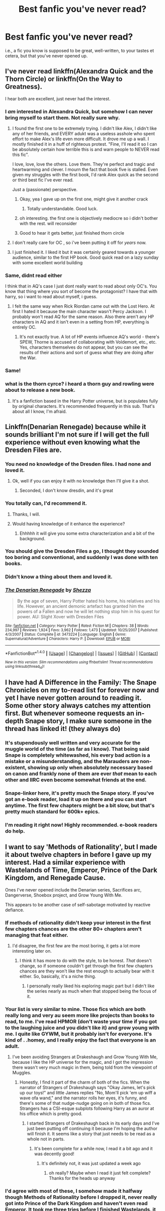 #+TITLE: Best fanfic you've never read?

* Best fanfic you've never read?
:PROPERTIES:
:Author: TychoTyrannosaurus
:Score: 37
:DateUnix: 1468426080.0
:DateShort: 2016-Jul-13
:FlairText: Discussion
:END:
i.e., a fic you know is supposed to be great, well-written, to your tastes et cetera, but that you've never opened up.


** I've never read linkffn(Alexandra Quick and the Thorn Circle) or linkffn(On the Way to Greatness).

I hear both are excellent, just never had the interest.
:PROPERTIES:
:Author: xljj42
:Score: 26
:DateUnix: 1468426243.0
:DateShort: 2016-Jul-13
:END:

*** I /am/ interested in Alexandra Quick, but somehow I can never bring myself to start them. Not really sure why.
:PROPERTIES:
:Author: munin295
:Score: 9
:DateUnix: 1468427600.0
:DateShort: 2016-Jul-13
:END:

**** I found the first one to be extremely trying. I didn't like Alex, I didn't like any of her friends, and EVERY adukt was a useless asshole who spent effort to make Alex's life even more difficult. It drove me up a walI. I mostly finished it in a huff of righteous protest. "Fine, I'll read it so I can be absolutely certain how terrible this is and warn people to NEVER read this fic".

I love, love, love the others. Love them. They're perfect and tragic and heartwarming and clever. I mourn the fact that book five is stalled. Even given my struggles with the first book, I'd rank Alex quick as the second or third best fic I've ever read.

Just a (passionate) perspective.
:PROPERTIES:
:Author: Seeker0fTruth
:Score: 33
:DateUnix: 1468431046.0
:DateShort: 2016-Jul-13
:END:

***** Okay, yea I gave up on the first one, might give it another crack
:PROPERTIES:
:Author: mynoduesp
:Score: 4
:DateUnix: 1468432991.0
:DateShort: 2016-Jul-13
:END:

****** Totally understandable. Good luck.
:PROPERTIES:
:Author: Seeker0fTruth
:Score: 1
:DateUnix: 1468436172.0
:DateShort: 2016-Jul-13
:END:


***** oh interesting. the first one is objectively mediocre so i didn't bother with the rest. will reconsider
:PROPERTIES:
:Author: flagamuffin
:Score: 1
:DateUnix: 1468437207.0
:DateShort: 2016-Jul-13
:END:


***** Good to hear it gets better, just finished thorn circle
:PROPERTIES:
:Score: 1
:DateUnix: 1468465380.0
:DateShort: 2016-Jul-14
:END:


**** I don't really care for OC , so i've been putting it off for /years/ now.
:PROPERTIES:
:Author: BLAZINGSORCERER199
:Score: 7
:DateUnix: 1468430015.0
:DateShort: 2016-Jul-13
:END:


**** I just finished it. I liked it but it was certainly geared towards a younger audience, similar to the first HP book. Good quick read on a lazy sunday with some excellent world building
:PROPERTIES:
:Score: 1
:DateUnix: 1468465328.0
:DateShort: 2016-Jul-14
:END:


*** Same, didnt read either

I think that in AQ's case I just dont really want to read about only OC's. You know that thing where you sort of become the protagonist? I have that with harry, so i want to read about myself, i guess.
:PROPERTIES:
:Author: Erysithe
:Score: 7
:DateUnix: 1468432200.0
:DateShort: 2016-Jul-13
:END:

**** I felt the same way when Rick Riordan came out with the Lost Hero. At first I hated it because the main character wasn't Percy Jackson. I probably won't read AQ for the same reason. Also there aren't any HP characters in AQ and it isn't even in a setting from HP, everything is entirely OC.
:PROPERTIES:
:Author: fuanonemus
:Score: 1
:DateUnix: 1468457723.0
:DateShort: 2016-Jul-14
:END:

***** It's not exactly true. A lot of HP events influence AQ's world - there's SPEW, Thorne is accused of collaborating with Voldemort, etc., etc. Yes, characters themselves do not appear, but you can see the results of their actions and sort of guess what they are doing after the War.
:PROPERTIES:
:Score: 1
:DateUnix: 1468495391.0
:DateShort: 2016-Jul-14
:END:


*** Same!
:PROPERTIES:
:Author: gotkate86
:Score: 1
:DateUnix: 1468434853.0
:DateShort: 2016-Jul-13
:END:


*** what is the thorn cyrce? i heard a thorn guy and rowling were about to release a new book.
:PROPERTIES:
:Author: Oro_077
:Score: 1
:DateUnix: 1468451946.0
:DateShort: 2016-Jul-14
:END:

**** It's a fanfiction based in the Harry Potter universe, but is populates fully by original characters. It's recommended frequently in this sub. That's about all I know, I'm afraid.
:PROPERTIES:
:Author: xljj42
:Score: 2
:DateUnix: 1468452313.0
:DateShort: 2016-Jul-14
:END:


** Linkffn(Denarian Renegade) because while it sounds brilliant I'm not sure if I will get the full experience without even knowing what the Dresden Files are.
:PROPERTIES:
:Author: Ch1pp
:Score: 15
:DateUnix: 1468431951.0
:DateShort: 2016-Jul-13
:END:

*** You need no knowledge of the Dresden files. I had none and loved it.
:PROPERTIES:
:Author: NonRealAnswer
:Score: 9
:DateUnix: 1468435035.0
:DateShort: 2016-Jul-13
:END:

**** Ok, well if you can enjoy it with no knowledge then I'll give it a shot.
:PROPERTIES:
:Author: Ch1pp
:Score: 2
:DateUnix: 1468437727.0
:DateShort: 2016-Jul-13
:END:

***** Seconded, I don't know dresdin, and it's great
:PROPERTIES:
:Author: SnapDraco
:Score: 2
:DateUnix: 1468797127.0
:DateShort: 2016-Jul-18
:END:


*** You totally can, I'd recommend it.
:PROPERTIES:
:Author: thyrfa
:Score: 14
:DateUnix: 1468434099.0
:DateShort: 2016-Jul-13
:END:

**** Thanks, I will.
:PROPERTIES:
:Author: Ch1pp
:Score: 1
:DateUnix: 1468437743.0
:DateShort: 2016-Jul-13
:END:


**** Would having knowledge of it enhance the experience?
:PROPERTIES:
:Author: WizardBrownbeard
:Score: 1
:DateUnix: 1468442314.0
:DateShort: 2016-Jul-14
:END:

***** Ehhhhh it will give you some extra characterization and a bit of the background.
:PROPERTIES:
:Author: thyrfa
:Score: 1
:DateUnix: 1468445606.0
:DateShort: 2016-Jul-14
:END:


*** You should give the Dresden Files a go, I thought they sounded too boring and conventional, and suddenly I was done with ten books.
:PROPERTIES:
:Author: Murky_Red
:Score: 3
:DateUnix: 1468477138.0
:DateShort: 2016-Jul-14
:END:


*** Didn't know a thing about them and loved it.
:PROPERTIES:
:Author: oops_i_made_a_typi
:Score: 2
:DateUnix: 1468449191.0
:DateShort: 2016-Jul-14
:END:


*** [[http://www.fanfiction.net/s/3473224/1/][*/The Denarian Renegade/*]] by [[https://www.fanfiction.net/u/524094/Shezza][/Shezza/]]

#+begin_quote
  By the age of seven, Harry Potter hated his home, his relatives and his life. However, an ancient demonic artefact has granted him the powers of a Fallen and now he will let nothing stop him in his quest for power. AU: Slight Xover with Dresden Files
#+end_quote

^{/Site/: [[http://www.fanfiction.net/][fanfiction.net]] *|* /Category/: Harry Potter *|* /Rated/: Fiction M *|* /Chapters/: 38 *|* /Words/: 234,997 *|* /Reviews/: 1,924 *|* /Favs/: 3,962 *|* /Follows/: 1,473 *|* /Updated/: 10/25/2007 *|* /Published/: 4/3/2007 *|* /Status/: Complete *|* /id/: 3473224 *|* /Language/: English *|* /Genre/: Supernatural/Adventure *|* /Characters/: Harry P. *|* /Download/: [[http://www.ff2ebook.com/old/ffn-bot/index.php?id=3473224&source=ff&filetype=epub][EPUB]] or [[http://www.ff2ebook.com/old/ffn-bot/index.php?id=3473224&source=ff&filetype=mobi][MOBI]]}

--------------

*FanfictionBot*^{1.4.0} *|* [[[https://github.com/tusing/reddit-ffn-bot/wiki/Usage][Usage]]] | [[[https://github.com/tusing/reddit-ffn-bot/wiki/Changelog][Changelog]]] | [[[https://github.com/tusing/reddit-ffn-bot/issues/][Issues]]] | [[[https://github.com/tusing/reddit-ffn-bot/][GitHub]]] | [[[https://www.reddit.com/message/compose?to=tusing][Contact]]]

^{/New in this version: Slim recommendations using/ ffnbot!slim! /Thread recommendations using/ linksub(thread_id)!}
:PROPERTIES:
:Author: FanfictionBot
:Score: 1
:DateUnix: 1468431984.0
:DateShort: 2016-Jul-13
:END:


** I have had A Difference in the Family: The Snape Chronicles on my to-read list for forever now and yet I have never gotten around to reading it. Some other story always catches my attention first. But whenever someone requests an in-depth Snape story, I make sure someone in the thread has linked it! (they always do)
:PROPERTIES:
:Author: orangedarkchocolate
:Score: 9
:DateUnix: 1468431431.0
:DateShort: 2016-Jul-13
:END:

*** It's stupendously well written and very accurate for the muggle world of the time (as far as I know). That being said Snape is completely whitewashed, his every bad action is a mistake or a misunderstanding, and the Marauders are non-existent, showing up only when absolutely necessary based on canon and frankly none of them are ever /that/ mean to each other and IIRC even become somewhat friends at the end.
:PROPERTIES:
:Score: 5
:DateUnix: 1468621983.0
:DateShort: 2016-Jul-16
:END:


*** Snape-linker here, it's pretty much *the* Snape story. If you've got an e-book reader, load it up on there and you can start anytime. The first few chapters might be a bit slow, but that's pretty much standard for 600k+ epics.
:PROPERTIES:
:Author: oops_i_made_a_typi
:Score: 1
:DateUnix: 1468449458.0
:DateShort: 2016-Jul-14
:END:


*** I'm reading it right now! Highly recommended. e-book readers do help.
:PROPERTIES:
:Author: unspeakableact
:Score: 2
:DateUnix: 1468512526.0
:DateShort: 2016-Jul-14
:END:


** I want to say 'Methods of Rationality', but I made it about twelve chapters in before I gave up my interest. Had a similar experience with Wastelands of Time, Emperor, Prince of the Dark Kingdom, and Renegade Cause.

Ones I've never opened include the Denarian series, Sacrifices arc, Dangerverse, Shoebox project, and Grow Young With Me.

This appears to be another case of self-sabotage motivated by reactive defiance.
:PROPERTIES:
:Author: wordhammer
:Score: 18
:DateUnix: 1468429125.0
:DateShort: 2016-Jul-13
:END:

*** If methods of rationality didn't keep your interest in the first few chapters chances are the other 80+ chapters aren't managing that feat either.
:PROPERTIES:
:Author: BLAZINGSORCERER199
:Score: 10
:DateUnix: 1468429858.0
:DateShort: 2016-Jul-13
:END:

**** I'd disagree, the first few are the most boring, it gets a lot more interesting later on.
:PROPERTIES:
:Author: oops_i_made_a_typi
:Score: 3
:DateUnix: 1468449114.0
:DateShort: 2016-Jul-14
:END:

***** I think it has more to do with the style, to be honest. /That/ doesn't change, so if someone couldn't get through the first few chapters chances are they won't like the rest enough to actually bear with it either. So, basically, it's a niche thing.
:PROPERTIES:
:Author: Kazeto
:Score: 5
:DateUnix: 1468511863.0
:DateShort: 2016-Jul-14
:END:

****** I personally really liked his exploring magic part but I didn't like the series nearly as much when that stopped being the focus of it.
:PROPERTIES:
:Author: darkcloud5554
:Score: 1
:DateUnix: 1468735930.0
:DateShort: 2016-Jul-17
:END:


*** Your list is very similar to mine. Those fics which are both really long and very au seem more like projects than books to read, to me. I've read HPMOR (don't waste your time if you got to the laughing juice and you didn't like it) and grow young with me. I quite like GYWM, but it probably isn't for everyone. It's kind of . .homey, and I really enjoy the fact that everyone is an adult.
:PROPERTIES:
:Author: Seeker0fTruth
:Score: 7
:DateUnix: 1468431451.0
:DateShort: 2016-Jul-13
:END:

**** I've been avoiding Strangers at Drakeshaugh and Grow Young With Me, because I like the HP universe for the magic, and I got the impression there wasn't very much magic in them, being told from the viewpoint of Muggles.
:PROPERTIES:
:Author: dysphere
:Score: 5
:DateUnix: 1468431994.0
:DateShort: 2016-Jul-13
:END:

***** Honestly, I find it part of the charm of both of the fics. When the narrator of Strangers of Drakeshaugh says "Okay James, let's pick up our toys!" and little James replies "No, Mom'll pick 'em up wiff a wave ofa wand," and the narrator rolls her eyes, it's funny, and there's some of that nudge-nudge going on in both of those fics. Strangers has a CSI-esque subplots following Harry as an auror at his office which is pretty good.
:PROPERTIES:
:Author: Seeker0fTruth
:Score: 6
:DateUnix: 1468436057.0
:DateShort: 2016-Jul-13
:END:

****** I started Strangers of Drakeshaugh back in its early days and I've just been putting off continuing it because I'm hoping the author will finish it. It seems like a story that just needs to be read as a whole not in parts.
:PROPERTIES:
:Author: Ryder10
:Score: 2
:DateUnix: 1468498275.0
:DateShort: 2016-Jul-14
:END:

******* It's been complete for a while now, I read it a bit ago and it was decently good!
:PROPERTIES:
:Author: -Mah-Cakiez-
:Score: 1
:DateUnix: 1468800445.0
:DateShort: 2016-Jul-18
:END:

******** It's definitely not, it was just updated a week ago
:PROPERTIES:
:Author: Ryder10
:Score: 2
:DateUnix: 1468801306.0
:DateShort: 2016-Jul-18
:END:

********* oh really? Maybe when I read it just felt complete? Thanks for the heads up anyway
:PROPERTIES:
:Author: -Mah-Cakiez-
:Score: 2
:DateUnix: 1468812958.0
:DateShort: 2016-Jul-18
:END:


*** I'd agree with most of these, I somehow made it halfway though Methods of Rationality before I dropped it, never really got into Prince of the Dark Kingdom and haven't even read Emperor. It took me three tries before I finished Wastelands, it had some great moments but the parts of the fic between those moments weren't that engaging for me.

The only reason I made it through Renegade Cause was because I was on a trip with no Internet and nothing else to do in the down time. It took me over 200k words to finally get into it, I ended up really liking the second half but because of the first part I have a hard time actually recommending it to people. Plus the sequel has been dead in the water for four years...
:PROPERTIES:
:Author: AGrainOfDust
:Score: 3
:DateUnix: 1468452056.0
:DateShort: 2016-Jul-14
:END:

**** The author has basically stopped making Fanfiction. He has a YouTube channel about music now, quite sad really. I enjoyed it greatly. Especially the air of darkness and the growing threat of Chaos.
:PROPERTIES:
:Author: Nyetbyte
:Score: 2
:DateUnix: 1468482823.0
:DateShort: 2016-Jul-14
:END:


*** Should call you Neo, you're a pro at dodging bullets. Great taste.
:PROPERTIES:
:Score: 2
:DateUnix: 1468565131.0
:DateShort: 2016-Jul-15
:END:


** A Black Comedy.
:PROPERTIES:
:Author: Raalph
:Score: 6
:DateUnix: 1468429221.0
:DateShort: 2016-Jul-13
:END:

*** I struggled to start that one too. Once I did I really enjoyed it. It did interesting things with magic (some of the weird, but at least interesting) and I really like the harry/Sirius interaction.
:PROPERTIES:
:Author: Seeker0fTruth
:Score: 9
:DateUnix: 1468431245.0
:DateShort: 2016-Jul-13
:END:


*** Are you not a fan of comedy/humor fics? Otherwise not sure what other things might be holding this one back.
:PROPERTIES:
:Author: oops_i_made_a_typi
:Score: 2
:DateUnix: 1468449389.0
:DateShort: 2016-Jul-14
:END:


** Sadly it isn't in the HP fandom. It is in the A:TLA fandom: linkffn(Embers by Vathara). However, in the HP fandom, I'm partial to linkffn(Knowledge is Useful, But Power is Power by DisobedienceWriter). It actually shows the consequences of messing with powerful and not thoroughly understood magics. There are some creative uses of the original magics used in canon in it too.
:PROPERTIES:
:Author: firingmahlazors
:Score: 6
:DateUnix: 1468431454.0
:DateShort: 2016-Jul-13
:END:

*** Embers is fantastic, and I love the depth of history it adds to ATLA. I honestly really recommend reading it when you get the chance, because the author did amazing things with Zuko's character. It gave the world more realistic consequences and a more in-depth history, but it stays really true to the characters as they are in the show.
:PROPERTIES:
:Author: Akitcougar
:Score: 3
:DateUnix: 1468505334.0
:DateShort: 2016-Jul-14
:END:

**** I'm actually looking for an equivalent story in the HP fandom. The closest I've seen is Emperor with the use of Chekov's armory. I haven't encountered any fic in the HP fandom that uses Fridge Horror and Fridge brilliance quite as much as Embers in the HP fandom, sadly.
:PROPERTIES:
:Author: firingmahlazors
:Score: 2
:DateUnix: 1468508632.0
:DateShort: 2016-Jul-14
:END:

***** I know. Embers is basically my all-time favorite of any fandom. I especially loved when the author cited where they got ideas and historical information from.

I would love something like that in HP. :/
:PROPERTIES:
:Author: Akitcougar
:Score: 2
:DateUnix: 1468513374.0
:DateShort: 2016-Jul-14
:END:


*** [[http://www.fanfiction.net/s/8215565/1/][*/Knowledge is Useful, But Power is Power/*]] by [[https://www.fanfiction.net/u/1228238/DisobedienceWriter][/DisobedienceWriter/]]

#+begin_quote
  Harry and Hermione are gifted a handwritten book at the beginning of Fourth Year. A book that reveals horrible truths about the world they live in. Prepare for a tougher Harry and a battle focused on the Ministry.
#+end_quote

^{/Site/: [[http://www.fanfiction.net/][fanfiction.net]] *|* /Category/: Harry Potter *|* /Rated/: Fiction T *|* /Chapters/: 8 *|* /Words/: 93,462 *|* /Reviews/: 1,322 *|* /Favs/: 3,401 *|* /Follows/: 2,599 *|* /Updated/: 7/28/2013 *|* /Published/: 6/13/2012 *|* /Status/: Complete *|* /id/: 8215565 *|* /Language/: English *|* /Genre/: Adventure *|* /Download/: [[http://www.ff2ebook.com/old/ffn-bot/index.php?id=8215565&source=ff&filetype=epub][EPUB]] or [[http://www.ff2ebook.com/old/ffn-bot/index.php?id=8215565&source=ff&filetype=mobi][MOBI]]}

--------------

[[http://www.fanfiction.net/s/5398503/1/][*/Embers/*]] by [[https://www.fanfiction.net/u/77482/Vathara][/Vathara/]]

#+begin_quote
  Dragon's fire is not so easily extinguished; when Zuko rediscovers a lost firebending technique, shifting flames can shift the world... Follows "Theft Absolute".
#+end_quote

^{/Site/: [[http://www.fanfiction.net/][fanfiction.net]] *|* /Category/: Avatar: Last Airbender *|* /Rated/: Fiction T *|* /Chapters/: 91 *|* /Words/: 757,722 *|* /Reviews/: 8,334 *|* /Favs/: 5,300 *|* /Follows/: 3,137 *|* /Updated/: 1/18/2014 *|* /Published/: 9/24/2009 *|* /Status/: Complete *|* /id/: 5398503 *|* /Language/: English *|* /Genre/: Adventure/Family *|* /Characters/: Zuko, Iroh *|* /Download/: [[http://www.ff2ebook.com/old/ffn-bot/index.php?id=5398503&source=ff&filetype=epub][EPUB]] or [[http://www.ff2ebook.com/old/ffn-bot/index.php?id=5398503&source=ff&filetype=mobi][MOBI]]}

--------------

*FanfictionBot*^{1.4.0} *|* [[[https://github.com/tusing/reddit-ffn-bot/wiki/Usage][Usage]]] | [[[https://github.com/tusing/reddit-ffn-bot/wiki/Changelog][Changelog]]] | [[[https://github.com/tusing/reddit-ffn-bot/issues/][Issues]]] | [[[https://github.com/tusing/reddit-ffn-bot/][GitHub]]] | [[[https://www.reddit.com/message/compose?to=tusing][Contact]]]

^{/New in this version: Slim recommendations using/ ffnbot!slim! /Thread recommendations using/ linksub(thread_id)!}
:PROPERTIES:
:Author: FanfictionBot
:Score: 1
:DateUnix: 1468431498.0
:DateShort: 2016-Jul-13
:END:


** The only Sara's Girl fic I've read is /Turn/, which is one of my favorites. Yet to read the rest, but I'm looking forward to them!

I've yet to read linkffn(Wand and Shield), which is probably because I'm not all that interested in Avengers. Will make some time to read it in the future; I like the author's other crossover fic /The Wizard From Earth/.

linkffn(The Life and Times). Started it a couple of years back and couldn't get past the first chapter. I plan to give it a fair shake sometime in the future, but it is so fucking long.

/Amends, or Truth and Reconciliation/ is supposed to be well written and great, but evidently the author bashes Ron and Molly, which is a dealbreaker right off the bat. Fuck that.

I also haven't read linkffn(Vox Corporis by MissAnnThropic). I've taken it out like half a dozen times, but then I read the summary, which has to be the least interesting summary of all time. And then I read the author's note, which says that the story is based on movie "cannon" instead of book canon. And lastly, the thought of reading a 350k word H/Hr romance fic written in 2006 is like the least compelling thing ever.
:PROPERTIES:
:Author: PsychoGeek
:Score: 4
:DateUnix: 1468436875.0
:DateShort: 2016-Jul-13
:END:

*** I feel the exact same way about Vox Corporis. I know people praise it all the time, but I can't even get past the first chapter. Especially considering it's based on movie canon.
:PROPERTIES:
:Author: face19171
:Score: 3
:DateUnix: 1468437700.0
:DateShort: 2016-Jul-13
:END:


*** Same on all of those. But you will love Saras Girl's other fics. I especially recommend Helix because it is the best of hers that is under 100K imo. Reparations and Foundations, while /amazing/ are really long and can be hard to start if you are intimidated by the word count. Also, Helix is and 8th year fic and I have a huge soft spot for those.
:PROPERTIES:
:Author: gotkate86
:Score: 2
:DateUnix: 1468447428.0
:DateShort: 2016-Jul-14
:END:


*** Wand and Shield is a tough one, it's a great story but in my opinion you need to know both sides of the crossover since it takes place in the Avengers universe and heavily features marvel characters and events. If you liked Wizard from Earth I'd give it a chance though.
:PROPERTIES:
:Author: AGrainOfDust
:Score: 2
:DateUnix: 1468452751.0
:DateShort: 2016-Jul-14
:END:


*** Got halfway through Vox Corporis (46% according to my Kindle). It's good and well-written, but I'm not sure if I'll read the rest. I basically got up to the point of what I wanted (them becoming Animagi). That's the most interesting part of the fic really, IMO.
:PROPERTIES:
:Author: phantomkat
:Score: 2
:DateUnix: 1468471162.0
:DateShort: 2016-Jul-14
:END:


*** [[http://www.fanfiction.net/s/3186836/1/][*/Vox Corporis/*]] by [[https://www.fanfiction.net/u/659787/MissAnnThropic][/MissAnnThropic/]]

#+begin_quote
  Following the events of the Goblet of Fire, Harry spends the summer with the Grangers, his relationship with Hermione deepens, and he and Hermione become animagi.
#+end_quote

^{/Site/: [[http://www.fanfiction.net/][fanfiction.net]] *|* /Category/: Harry Potter *|* /Rated/: Fiction M *|* /Chapters/: 68 *|* /Words/: 323,186 *|* /Reviews/: 4,286 *|* /Favs/: 7,995 *|* /Follows/: 2,254 *|* /Updated/: 3/30/2007 *|* /Published/: 10/6/2006 *|* /Status/: Complete *|* /id/: 3186836 *|* /Language/: English *|* /Genre/: Romance/Drama *|* /Characters/: Harry P., Hermione G. *|* /Download/: [[http://www.ff2ebook.com/old/ffn-bot/index.php?id=3186836&source=ff&filetype=epub][EPUB]] or [[http://www.ff2ebook.com/old/ffn-bot/index.php?id=3186836&source=ff&filetype=mobi][MOBI]]}

--------------

[[http://www.fanfiction.net/s/5200789/1/][*/The Life and Times/*]] by [[https://www.fanfiction.net/u/376071/Jewels5][/Jewels5/]]

#+begin_quote
  She was dramatic. He was dynamic. She was precise. He was impulsive. He was James, and she was Lily, and one day they shared a kiss, but before that they shared many arguments, for he was cocky, and she was sweet, and matters of the heart require time.
#+end_quote

^{/Site/: [[http://www.fanfiction.net/][fanfiction.net]] *|* /Category/: Harry Potter *|* /Rated/: Fiction M *|* /Chapters/: 36 *|* /Words/: 613,762 *|* /Reviews/: 10,279 *|* /Favs/: 8,686 *|* /Follows/: 7,954 *|* /Updated/: 8/30/2013 *|* /Published/: 7/8/2009 *|* /id/: 5200789 *|* /Language/: English *|* /Genre/: Drama/Adventure *|* /Characters/: James P., Lily Evans P. *|* /Download/: [[http://www.ff2ebook.com/old/ffn-bot/index.php?id=5200789&source=ff&filetype=epub][EPUB]] or [[http://www.ff2ebook.com/old/ffn-bot/index.php?id=5200789&source=ff&filetype=mobi][MOBI]]}

--------------

[[http://www.fanfiction.net/s/8177168/1/][*/Wand and Shield/*]] by [[https://www.fanfiction.net/u/2690239/Morta-s-Priest][/Morta's Priest/]]

#+begin_quote
  The world is breaking. War and technology push on the edge of the unbelievable as S.H.I.E.L.D. desperately tries to keep the peace. Soldier and scientist no longer hold the line alone, as an ancient fire burns alongside them. The last of all wizards.
#+end_quote

^{/Site/: [[http://www.fanfiction.net/][fanfiction.net]] *|* /Category/: Harry Potter + Avengers Crossover *|* /Rated/: Fiction T *|* /Chapters/: 33 *|* /Words/: 260,787 *|* /Reviews/: 6,767 *|* /Favs/: 11,678 *|* /Follows/: 13,430 *|* /Updated/: 7/22/2015 *|* /Published/: 6/2/2012 *|* /id/: 8177168 *|* /Language/: English *|* /Genre/: Adventure/Supernatural *|* /Characters/: Harry P. *|* /Download/: [[http://www.ff2ebook.com/old/ffn-bot/index.php?id=8177168&source=ff&filetype=epub][EPUB]] or [[http://www.ff2ebook.com/old/ffn-bot/index.php?id=8177168&source=ff&filetype=mobi][MOBI]]}

--------------

*FanfictionBot*^{1.4.0} *|* [[[https://github.com/tusing/reddit-ffn-bot/wiki/Usage][Usage]]] | [[[https://github.com/tusing/reddit-ffn-bot/wiki/Changelog][Changelog]]] | [[[https://github.com/tusing/reddit-ffn-bot/issues/][Issues]]] | [[[https://github.com/tusing/reddit-ffn-bot/][GitHub]]] | [[[https://www.reddit.com/message/compose?to=tusing][Contact]]]

^{/New in this version: Slim recommendations using/ ffnbot!slim! /Thread recommendations using/ linksub(thread_id)!}
:PROPERTIES:
:Author: FanfictionBot
:Score: 1
:DateUnix: 1468437085.0
:DateShort: 2016-Jul-13
:END:


** Forging the Sword. Can't get past the first chapter.
:PROPERTIES:
:Author: Lord_Anarchy
:Score: 6
:DateUnix: 1468428108.0
:DateShort: 2016-Jul-13
:END:


** linkffn(Prince of the Dark Kingdom) because it's so long (which is intimidating) and incomplete.
:PROPERTIES:
:Score: 7
:DateUnix: 1468427666.0
:DateShort: 2016-Jul-13
:END:

*** It's not just incomplete; it's incomplete /seven chapters into the LAST BOOK./

That shit is just mean.
:PROPERTIES:
:Author: johnnyseattle
:Score: 12
:DateUnix: 1468442678.0
:DateShort: 2016-Jul-14
:END:


*** [[http://www.fanfiction.net/s/3766574/1/][*/Prince of the Dark Kingdom/*]] by [[https://www.fanfiction.net/u/1355498/Mizuni-sama][/Mizuni-sama/]]

#+begin_quote
  Ten years ago, Voldemort created his kingdom. Now a confused young wizard stumbles into it, and carves out a destiny. AU. Nondark Harry. MentorVoldemort. VII Ch.8 In which someone is dead, wounded, or kidnapped in every scene.
#+end_quote

^{/Site/: [[http://www.fanfiction.net/][fanfiction.net]] *|* /Category/: Harry Potter *|* /Rated/: Fiction M *|* /Chapters/: 147 *|* /Words/: 1,253,480 *|* /Reviews/: 10,836 *|* /Favs/: 6,467 *|* /Follows/: 5,805 *|* /Updated/: 6/17/2014 *|* /Published/: 9/3/2007 *|* /id/: 3766574 *|* /Language/: English *|* /Genre/: Drama/Adventure *|* /Characters/: Harry P., Voldemort *|* /Download/: [[http://www.ff2ebook.com/old/ffn-bot/index.php?id=3766574&source=ff&filetype=epub][EPUB]] or [[http://www.ff2ebook.com/old/ffn-bot/index.php?id=3766574&source=ff&filetype=mobi][MOBI]]}

--------------

*FanfictionBot*^{1.4.0} *|* [[[https://github.com/tusing/reddit-ffn-bot/wiki/Usage][Usage]]] | [[[https://github.com/tusing/reddit-ffn-bot/wiki/Changelog][Changelog]]] | [[[https://github.com/tusing/reddit-ffn-bot/issues/][Issues]]] | [[[https://github.com/tusing/reddit-ffn-bot/][GitHub]]] | [[[https://www.reddit.com/message/compose?to=tusing][Contact]]]

^{/New in this version: Slim recommendations using/ ffnbot!slim! /Thread recommendations using/ linksub(thread_id)!}
:PROPERTIES:
:Author: FanfictionBot
:Score: 1
:DateUnix: 1468427690.0
:DateShort: 2016-Jul-13
:END:


*** Its early sections show their age, too. I'm glad I read it early in my fanfiction days, as I'm not sure I'd be able to get past them today.

Still, it is worth it. The whole thing is separate books, and they divide cleanly, so just stop at the end of book 6 if the incompletion is a problem.
:PROPERTIES:
:Score: 1
:DateUnix: 1468666199.0
:DateShort: 2016-Jul-16
:END:


*** Yeah the first few chapters were slow but it is one of my favorite fics now.
:PROPERTIES:
:Author: darkcloud5554
:Score: 1
:DateUnix: 1468736020.0
:DateShort: 2016-Jul-17
:END:


** [deleted]
:PROPERTIES:
:Score: 3
:DateUnix: 1468451364.0
:DateShort: 2016-Jul-14
:END:

*** u/deleted:
#+begin_quote
  I think I'm subconsciously worried it will make more sense than my headcanon,
#+end_quote

If your headcanon has Snape making a bad decision deliberately or involves the Marauders as more than a passing mention it won't. Seriously him joining the Death Eaters is basically a misunderstanding and he is always doing the right thing but just messes it up.
:PROPERTIES:
:Score: 1
:DateUnix: 1468622111.0
:DateShort: 2016-Jul-16
:END:


** Firebird's son. It had creepy sexual but not really sexual content, and I couldn't get past the first few chapters.
:PROPERTIES:
:Author: Murky_Red
:Score: 3
:DateUnix: 1468477262.0
:DateShort: 2016-Jul-14
:END:

*** The Firebird series is great. But it is rather rapey at times, very Au and just overall depressing.

Excellent story but not great if you want something... fun?
:PROPERTIES:
:Author: BiomassDenial
:Score: 1
:DateUnix: 1469762827.0
:DateShort: 2016-Jul-29
:END:


** linkffn(Seventh Horcrux) I want to want to read this. The length isn't intimidating, the summary isn't off putting, and most people say good things about it. I'm not even sure how many times I've read the first chapter as I'm easily distracted by other fics.
:PROPERTIES:
:Author: yourdarklady
:Score: 3
:DateUnix: 1468485850.0
:DateShort: 2016-Jul-14
:END:

*** It's pretty comedic, go to the second chapter, /whispers/ backflips occur
:PROPERTIES:
:Author: cinchCur
:Score: 4
:DateUnix: 1468496483.0
:DateShort: 2016-Jul-14
:END:


*** [[http://www.fanfiction.net/s/10677106/1/][*/Seventh Horcrux/*]] by [[https://www.fanfiction.net/u/4112736/Emerald-Ashes][/Emerald Ashes/]]

#+begin_quote
  The presence of a foreign soul may have unexpected side effects on a growing child. I am Lord Volde...Harry Potter. I'm Harry Potter. In which Harry is insane, Hermione is a Dark Lady-in-training, Ginny is a minion, and Ron is confused.
#+end_quote

^{/Site/: [[http://www.fanfiction.net/][fanfiction.net]] *|* /Category/: Harry Potter *|* /Rated/: Fiction T *|* /Chapters/: 21 *|* /Words/: 104,212 *|* /Reviews/: 985 *|* /Favs/: 3,781 *|* /Follows/: 2,151 *|* /Updated/: 2/3/2015 *|* /Published/: 9/7/2014 *|* /Status/: Complete *|* /id/: 10677106 *|* /Language/: English *|* /Genre/: Humor/Parody *|* /Characters/: Harry P. *|* /Download/: [[http://www.ff2ebook.com/old/ffn-bot/index.php?id=10677106&source=ff&filetype=epub][EPUB]] or [[http://www.ff2ebook.com/old/ffn-bot/index.php?id=10677106&source=ff&filetype=mobi][MOBI]]}

--------------

*FanfictionBot*^{1.4.0} *|* [[[https://github.com/tusing/reddit-ffn-bot/wiki/Usage][Usage]]] | [[[https://github.com/tusing/reddit-ffn-bot/wiki/Changelog][Changelog]]] | [[[https://github.com/tusing/reddit-ffn-bot/issues/][Issues]]] | [[[https://github.com/tusing/reddit-ffn-bot/][GitHub]]] | [[[https://www.reddit.com/message/compose?to=tusing][Contact]]]

^{/New in this version: Slim recommendations using/ ffnbot!slim! /Thread recommendations using/ linksub(thread_id)!}
:PROPERTIES:
:Author: FanfictionBot
:Score: 2
:DateUnix: 1468485890.0
:DateShort: 2016-Jul-14
:END:


** I've been told the Sacrifices Arc is excellent, even if the slash can be rather offputting, but the length intimidates me.
:PROPERTIES:
:Author: dysphere
:Score: 5
:DateUnix: 1468427876.0
:DateShort: 2016-Jul-13
:END:

*** What is this? I've not heard of it, and I don't see much slash recced around here!
:PROPERTIES:
:Author: padfootprohibited
:Score: 3
:DateUnix: 1468475140.0
:DateShort: 2016-Jul-14
:END:

**** [[https://www.fanfiction.net/u/895946/Lightning-on-the-Wave][Sacrifices Arc]] is a very much AU series with a Super Powerful! and Slytherin!Harry (and several other major non-canon things) with seven stories - one for each year - of school. Harry eventually has a romantic relationship with Draco later in the series.

It is a behemoth of a series with over 3 million words written in total. But don't read it for the slash. The first kiss between Harry and Draco happened over 500k words into the series!

All seven stories are in the author's profile on ff.net and the first one is called Saving Connor.
:PROPERTIES:
:Author: Dimplz
:Score: 1
:DateUnix: 1468508050.0
:DateShort: 2016-Jul-14
:END:


*** I also have put off reading this because it starts first year and is also incomplete (right?). I hate reading abandoned stories even if they are great otherwise.
:PROPERTIES:
:Author: gotkate86
:Score: 2
:DateUnix: 1468434932.0
:DateShort: 2016-Jul-13
:END:

**** The Sacrifices Arc is complete.
:PROPERTIES:
:Score: 8
:DateUnix: 1468436242.0
:DateShort: 2016-Jul-13
:END:


*** Don't let the slash hold you back because, at least though the 5th book, there isn't much of it in the story.

I've read through the first five stories of the series and I don't think Harry/Draco share their first kiss until the fourth story in the series and there are only chaste touches between them (arms, shoulders). By the end of the 5th book, there is still only kissing and minimal touching (the reason for this is in the plot). Most of their relationship in the early series is friend-like, with them being highly protective of one another.

Also, the relationship is not by any means the focus of the story as the author has so much (too much) going on in the stories plotwise.
:PROPERTIES:
:Author: Dimplz
:Score: 1
:DateUnix: 1468507104.0
:DateShort: 2016-Jul-14
:END:


*** I read this series in one multi month go and the slash is infrequent and the author warns you when it happens. For me the story got kinda stale in some parts and seemed to drag some issues out a little more then I would have liked but I would recommend giving it a shot.
:PROPERTIES:
:Author: darkcloud5554
:Score: 1
:DateUnix: 1468736177.0
:DateShort: 2016-Jul-17
:END:


** Dementors Stigma and Wastelands of Time. I try them out every now and again when the fanfiction well runs dry. But I haven't yet found them enjoyable, maybe some day...

linkffn([[https://www.fanfiction.net/s/7539141/1/Incorruptible-The-Dementor-s-Stigma]]) linkffn([[https://www.fanfiction.net/s/4068153/1/Harry-Potter-and-the-Wastelands-of-Time]])

ffnbot!slim
:PROPERTIES:
:Author: Unkox
:Score: 2
:DateUnix: 1468436176.0
:DateShort: 2016-Jul-13
:END:

*** I just can't get into these two because of the first person narration. It bugs me for some reason.
:PROPERTIES:
:Score: 3
:DateUnix: 1468439321.0
:DateShort: 2016-Jul-14
:END:


*** [[http://www.fanfiction.net/s/4068153/1/][*/Harry Potter and the Wastelands of Time/*]] by [[https://www.fanfiction.net/u/557425/joe6991][/joe6991/]] (282,609 words, complete; /Download/: [[http://www.ff2ebook.com/old/ffn-bot/index.php?id=4068153&source=ff&filetype=epub][EPUB]] or [[http://www.ff2ebook.com/old/ffn-bot/index.php?id=4068153&source=ff&filetype=mobi][MOBI]])

#+begin_quote
  Take a deep breath, count back from ten... and above all else -- don't worry! It'll all be over soon. The world, that is. Yet for Harry Potter the end is just the beginning. Enemies close in on all sides, and Harry faces his greatest challenge of all - Time.
#+end_quote

[[http://www.fanfiction.net/s/7539141/1/][*/Incorruptible: The Dementor's Stigma/*]] by [[https://www.fanfiction.net/u/1490083/The-Matt-Silver][/The Matt Silver/]] (264,164 words, complete; /Download/: [[http://www.ff2ebook.com/old/ffn-bot/index.php?id=7539141&source=ff&filetype=epub][EPUB]] or [[http://www.ff2ebook.com/old/ffn-bot/index.php?id=7539141&source=ff&filetype=mobi][MOBI]])

#+begin_quote
  A year has passed since the dead started returning to life. The fate of those hoping to survive and rebuild rests on the best and the worst of humanity, both wizards and Muggles, with their political ideologies and the ravenous undead in between, and it's up to Healer Harry Potter to save as many as he can in the crossfire. A Harry Potter Zombie Apocalypse Fanfiction. HP/AG.
#+end_quote

--------------

/slim!FanfictionBot/^{1.4.0}.
:PROPERTIES:
:Author: FanfictionBot
:Score: 1
:DateUnix: 1468436185.0
:DateShort: 2016-Jul-13
:END:


** that Harry/Bella fic I always see. Can't get around the pairing.

[[https://www.fanfiction.net/s/5511855/1/Delenda-Est]]
:PROPERTIES:
:Author: sfjoellen
:Score: 2
:DateUnix: 1468549383.0
:DateShort: 2016-Jul-15
:END:

*** I almost didnt read it, but was starved for time travel fics once so i went for it.

Bella/Harry is done surprisingly well, and Bella's character is approached in an interesting way without making her completely OC. The first half is MUCH better than the second (you'll notice the change), but its definitely worth reading.
:PROPERTIES:
:Author: MystycMoose
:Score: 3
:DateUnix: 1468610703.0
:DateShort: 2016-Jul-15
:END:


** Question came around because I was wondering what fics I'd recommend to someone, and one of my first thoughts was linkffn(Strangers at Drakeshaugh), which I've never read a word of!

I can see this thread ending very quickly if most of y'all actually read the ones you know are supposed to be good, but it could be fun if you're a bit more like me!
:PROPERTIES:
:Author: TychoTyrannosaurus
:Score: 2
:DateUnix: 1468426175.0
:DateShort: 2016-Jul-13
:END:

*** [[http://www.fanfiction.net/s/6331126/1/][*/Strangers at Drakeshaugh/*]] by [[https://www.fanfiction.net/u/2132422/Northumbrian][/Northumbrian/]]

#+begin_quote
  The locals in a sleepy corner of the Cheviot Hills are surprised to discover that they have new neighbours. Who are the strangers at Drakeshaugh? When James Potter meets Muggle Henry Charlton his mother Jacqui befriends the Potters, and her life changes.
#+end_quote

^{/Site/: [[http://www.fanfiction.net/][fanfiction.net]] *|* /Category/: Harry Potter *|* /Rated/: Fiction T *|* /Chapters/: 27 *|* /Words/: 120,907 *|* /Reviews/: 1,320 *|* /Favs/: 1,468 *|* /Follows/: 1,916 *|* /Updated/: 9m *|* /Published/: 9/17/2010 *|* /id/: 6331126 *|* /Language/: English *|* /Genre/: Mystery/Family *|* /Characters/: <Ginny W., Harry P.> <Ron W., Hermione G.> *|* /Download/: [[http://www.ff2ebook.com/old/ffn-bot/index.php?id=6331126&source=ff&filetype=epub][EPUB]] or [[http://www.ff2ebook.com/old/ffn-bot/index.php?id=6331126&source=ff&filetype=mobi][MOBI]]}

--------------

*FanfictionBot*^{1.4.0} *|* [[[https://github.com/tusing/reddit-ffn-bot/wiki/Usage][Usage]]] | [[[https://github.com/tusing/reddit-ffn-bot/wiki/Changelog][Changelog]]] | [[[https://github.com/tusing/reddit-ffn-bot/issues/][Issues]]] | [[[https://github.com/tusing/reddit-ffn-bot/][GitHub]]] | [[[https://www.reddit.com/message/compose?to=tusing][Contact]]]

^{/New in this version: Slim recommendations using/ ffnbot!slim! /Thread recommendations using/ linksub(thread_id)!}
:PROPERTIES:
:Author: FanfictionBot
:Score: 1
:DateUnix: 1468426206.0
:DateShort: 2016-Jul-13
:END:


** *Heart and Soul*, linkffn(5681042): the 750k word count is kind intimidating.
:PROPERTIES:
:Author: InquisitorCOC
:Score: 2
:DateUnix: 1468426530.0
:DateShort: 2016-Jul-13
:END:

*** The writing is superfluous(there are a lot of parts where you wonder why did the author bother writing this ?) and the author kind of has an inexplicable love for the word 'countenance'. Then there's the very awkward menage de troi development(which admittedly is how awkward i'd imagine it to realistically be; it's not very engaging to read), I read about 70 chapters and then just forgot about it; it was very run of the mill with nothing that really made it stand out.

But this is just my experience after having been reading hp fics for wayyyy too long now.
:PROPERTIES:
:Author: BLAZINGSORCERER199
:Score: 7
:DateUnix: 1468429725.0
:DateShort: 2016-Jul-13
:END:


*** Eh, this one is an easy one to skip, mostly because I can't stand when Hermione is shoehorned into every three-way relationship. It happens way too often in fanfiction, and it is a surefire way to ruin a story.
:PROPERTIES:
:Author: Lord_Anarchy
:Score: 3
:DateUnix: 1468434792.0
:DateShort: 2016-Jul-13
:END:

**** That's how I felt. I liked it up until they forced Hermione into it. Ive read lots of Harry/Hermione before but I hate how she's always forced into other relationships.

Just like how its almost impossible to find a Harry/Harem story without Hermione in the harem. I just can't see her in one as I think goes completely against her character (not that harem fics are that believable anyway).
:PROPERTIES:
:Author: Emerald-Guardian
:Score: 1
:DateUnix: 1468509204.0
:DateShort: 2016-Jul-14
:END:


*** [[http://www.fanfiction.net/s/5681042/1/][*/Heart and Soul/*]] by [[https://www.fanfiction.net/u/899135/Sillimaure][/Sillimaure/]]

#+begin_quote
  The Dementor attack on Harry during the summer after his fourth year leaves him on the verge of having his wand snapped. Unwilling to leave anything to chance, Sirius Black sets events into motion which will change Harry's life forever. HP/HG/FD
#+end_quote

^{/Site/: [[http://www.fanfiction.net/][fanfiction.net]] *|* /Category/: Harry Potter *|* /Rated/: Fiction M *|* /Chapters/: 81 *|* /Words/: 751,333 *|* /Reviews/: 5,951 *|* /Favs/: 7,724 *|* /Follows/: 6,413 *|* /Updated/: 2/16 *|* /Published/: 1/19/2010 *|* /Status/: Complete *|* /id/: 5681042 *|* /Language/: English *|* /Genre/: Drama/Romance *|* /Characters/: Harry P., Hermione G., Fleur D. *|* /Download/: [[http://www.ff2ebook.com/old/ffn-bot/index.php?id=5681042&source=ff&filetype=epub][EPUB]] or [[http://www.ff2ebook.com/old/ffn-bot/index.php?id=5681042&source=ff&filetype=mobi][MOBI]]}

--------------

*FanfictionBot*^{1.4.0} *|* [[[https://github.com/tusing/reddit-ffn-bot/wiki/Usage][Usage]]] | [[[https://github.com/tusing/reddit-ffn-bot/wiki/Changelog][Changelog]]] | [[[https://github.com/tusing/reddit-ffn-bot/issues/][Issues]]] | [[[https://github.com/tusing/reddit-ffn-bot/][GitHub]]] | [[[https://www.reddit.com/message/compose?to=tusing][Contact]]]

^{/New in this version: Slim recommendations using/ ffnbot!slim! /Thread recommendations using/ linksub(thread_id)!}
:PROPERTIES:
:Author: FanfictionBot
:Score: 1
:DateUnix: 1468426632.0
:DateShort: 2016-Jul-13
:END:

**** Honesty, you're not missing out. The wordcount is ridiculously overblown. And that's only the first problem. There are much better fics to read, unless you're absolutely starved for Harry/Fleur.
:PROPERTIES:
:Author: ScottPress
:Score: 6
:DateUnix: 1468429655.0
:DateShort: 2016-Jul-13
:END:


*** the book very easily could have been half the length - it's been a year or two since I've read it but I remember that the third quarter of the book felt incredibly useless
:PROPERTIES:
:Author: TurtlePig
:Score: 1
:DateUnix: 1468467629.0
:DateShort: 2016-Jul-14
:END:


** Grow Young With Me, and I never plan to read it, simply because I can't be arsed to care about OCs
:PROPERTIES:
:Author: Englishhedgehog13
:Score: 2
:DateUnix: 1468428109.0
:DateShort: 2016-Jul-13
:END:

*** In a way it's written so that you care about Harry and his problems, if that helps at all.
:PROPERTIES:
:Author: oops_i_made_a_typi
:Score: 8
:DateUnix: 1468449343.0
:DateShort: 2016-Jul-14
:END:

**** Exactly. I really love that fic and I don't even know why. I don't usually like OCs in Harry Potter that much but this one really grew on me. Plus Harry is still the main character so its not that big of a deal for me.
:PROPERTIES:
:Author: Emerald-Guardian
:Score: 3
:DateUnix: 1468509325.0
:DateShort: 2016-Jul-14
:END:


** linkffn(2470334)
:PROPERTIES:
:Author: _awesaum_
:Score: 1
:DateUnix: 1468427497.0
:DateShort: 2016-Jul-13
:END:

*** [[http://www.fanfiction.net/s/2470334/1/][*/The Birthday Present/*]] by [[https://www.fanfiction.net/u/314420/excessivelyperky][/excessivelyperky/]]

#+begin_quote
  COMPLETE. AU to HBP and DH. Snape and his apprentices form a bond which may never be broken, not even in death. And at the end of it, Severus Snape is able to perform a spell that he has never been able to do before. Ok, it's not a million words. I tried.
#+end_quote

^{/Site/: [[http://www.fanfiction.net/][fanfiction.net]] *|* /Category/: Harry Potter *|* /Rated/: Fiction M *|* /Chapters/: 85 *|* /Words/: 885,268 *|* /Reviews/: 2,781 *|* /Favs/: 1,097 *|* /Follows/: 483 *|* /Updated/: 8/28/2007 *|* /Published/: 7/5/2005 *|* /Status/: Complete *|* /id/: 2470334 *|* /Language/: English *|* /Genre/: Adventure/Angst *|* /Characters/: Severus S., Harry P. *|* /Download/: [[http://www.ff2ebook.com/old/ffn-bot/index.php?id=2470334&source=ff&filetype=epub][EPUB]] or [[http://www.ff2ebook.com/old/ffn-bot/index.php?id=2470334&source=ff&filetype=mobi][MOBI]]}

--------------

*FanfictionBot*^{1.4.0} *|* [[[https://github.com/tusing/reddit-ffn-bot/wiki/Usage][Usage]]] | [[[https://github.com/tusing/reddit-ffn-bot/wiki/Changelog][Changelog]]] | [[[https://github.com/tusing/reddit-ffn-bot/issues/][Issues]]] | [[[https://github.com/tusing/reddit-ffn-bot/][GitHub]]] | [[[https://www.reddit.com/message/compose?to=tusing][Contact]]]

^{/New in this version: Slim recommendations using/ ffnbot!slim! /Thread recommendations using/ linksub(thread_id)!}
:PROPERTIES:
:Author: FanfictionBot
:Score: 0
:DateUnix: 1468427520.0
:DateShort: 2016-Jul-13
:END:


** I have heard good things about the Death's Gate trilogy, but it's long as fuck and old. Makes me leery.
:PROPERTIES:
:Author: yarglethatblargle
:Score: 1
:DateUnix: 1468428947.0
:DateShort: 2016-Jul-13
:END:

*** It's definitely long as fuck, but it is rather unique. You don't have to worry about encountering any of the fandom's infamous tropes; there aren't any. The fic has other faults (I'm not fond of the ending of the second book in particular), but it is definitely worth a read, especially if you like mystery stories.

I'd say you should give it a go; you needn't read the entire trilogy if you don't like the first book.
:PROPERTIES:
:Author: PsychoGeek
:Score: 1
:DateUnix: 1468437495.0
:DateShort: 2016-Jul-13
:END:

**** I'm going to give it a go eventually, just too much on my plate right now.
:PROPERTIES:
:Author: yarglethatblargle
:Score: 1
:DateUnix: 1468438878.0
:DateShort: 2016-Jul-14
:END:


** Grow Young with me and the Alexandra Quick series.
:PROPERTIES:
:Author: PFKMan23
:Score: 1
:DateUnix: 1468428991.0
:DateShort: 2016-Jul-13
:END:

*** Same! And for the same reasons. Although I figure if I give in and read them I'll probably love them. A fair amount of fanfic are so AU that of is just OCs with the characters names anyway.
:PROPERTIES:
:Author: gotkate86
:Score: 2
:DateUnix: 1468435012.0
:DateShort: 2016-Jul-13
:END:


** Nightmares of Future Past. I just can't bring myself to start something I know is abandoned, even though everyone says it's worth it.
:PROPERTIES:
:Author: t1mepiece
:Score: 1
:DateUnix: 1468450210.0
:DateShort: 2016-Jul-14
:END:

*** The big secret is it was everybody's first time travel fic. I really liked it when I was first getting into fanfiction but I can't really say it's an objectively good story anymore.
:PROPERTIES:
:Author: AGrainOfDust
:Score: 9
:DateUnix: 1468452457.0
:DateShort: 2016-Jul-14
:END:

**** So really, if I've read dozens of other time-travel fics, is it really worth reading without the nostalgia factor?
:PROPERTIES:
:Author: t1mepiece
:Score: 1
:DateUnix: 1468456979.0
:DateShort: 2016-Jul-14
:END:

***** Since it's so popular a lot of ideas and inspiration was taken from it and used in later time travel fics by others. I haven't reread it in years but I remember the writing itself being at least decent, the plot is likely going to be nothing new for you though.
:PROPERTIES:
:Author: AGrainOfDust
:Score: 1
:DateUnix: 1468460733.0
:DateShort: 2016-Jul-14
:END:


*** Sometimes I wonder if the author meant to finish it or to just leave people hanging. It ends at such an abrupt stop and no AN or 'I'm going to continue this someday!' Update, it's just sad.
:PROPERTIES:
:Author: Nyetbyte
:Score: 1
:DateUnix: 1468483142.0
:DateShort: 2016-Jul-14
:END:


*** If that is the best fic you've never read, you must have already read the other 740,000 stories in the fandom.
:PROPERTIES:
:Author: Lord_Anarchy
:Score: -2
:DateUnix: 1468451590.0
:DateShort: 2016-Jul-14
:END:


** Alexandra Quick. I don't read unfinished or WIP works.
:PROPERTIES:
:Author: KalmiaKamui
:Score: 1
:DateUnix: 1468463543.0
:DateShort: 2016-Jul-14
:END:


** Anyone else a Drarry shipper? I loved Foundations by Sara's_girl.
:PROPERTIES:
:Author: lauradiamandis
:Score: 1
:DateUnix: 1468468725.0
:DateShort: 2016-Jul-14
:END:

*** I am a Huge drarry shipper! Love saras girl - any other fics you'd rec? I think I've read all hers. I've been moving into Wolfstar lately but I'm always up to read a good drarry.
:PROPERTIES:
:Author: gotkate86
:Score: 1
:DateUnix: 1468520873.0
:DateShort: 2016-Jul-14
:END:

**** Yeah definitely...

[[http://hd-holidays.livejournal.com/80156.html]]

[[http://archiveofourown.org/works/4755653]]

[[http://archiveofourown.org/works/6239806/chapters/14295997]]

I would always appreciate recs from you anytime!
:PROPERTIES:
:Author: lauradiamandis
:Score: 1
:DateUnix: 1468726422.0
:DateShort: 2016-Jul-17
:END:

***** I haven't read any of these yet. Thanks!! All my bookmarks I keep on my Ao3 account (including stuff from other sites). Most of them have my notes and tags so you can sort and I also have rec'd any that I liked. My all time favorite fics have a tag too - you've probably read a lot of them but look through those first. [[http://archiveofourown.org/users/katelawyer86/bookmarks]]
:PROPERTIES:
:Author: gotkate86
:Score: 2
:DateUnix: 1468749496.0
:DateShort: 2016-Jul-17
:END:

****** Thanks! I've got more on my delicious...delicious.com/dalekbarbie.
:PROPERTIES:
:Author: lauradiamandis
:Score: 1
:DateUnix: 1468814083.0
:DateShort: 2016-Jul-18
:END:


** As a Snarry shipper, everyone told me to read *The Tea Series*...and I was going to, but now the author FUCKING REMOVED IT FROM THE INTERNET and my life is over.

People: don't hesitate to read the damn fanfiction no matter what it is.
:PROPERTIES:
:Score: 1
:DateUnix: 1468469888.0
:DateShort: 2016-Jul-14
:END:

*** Just save a copy for later, if you show any interest in the fic at all. I pretty much turn every fic I read into an ebook and possibly save a copy on dropbox.
:PROPERTIES:
:Author: dysphere
:Score: 1
:DateUnix: 1468471405.0
:DateShort: 2016-Jul-14
:END:


*** I have copies of Telanu's collected Snarry I can send you. I have mixed feelings about The Tea Series, mostly because it turns into a different fic about halfway through (going by memory, because I read it 10 yeas ago). But Telanu is a very good writer. The shorter pieces are lovely little tidbits, although a couple are quite melancholy.

If you have an email address you're comfortable giving out, I'm happy to share.
:PROPERTIES:
:Author: beta_reader
:Score: 1
:DateUnix: 1468481002.0
:DateShort: 2016-Jul-14
:END:


** Any story that where the pairing isn't Harry/Ginny or Harry by himself. You could tell me it's the best story ever written but if it's slash or Harry with basically any other girl I'm not going to be that interested. I have my pairing and I like it, seeing Harry with someone else just feels wrong to me.
:PROPERTIES:
:Author: Ryder10
:Score: 1
:DateUnix: 1468498546.0
:DateShort: 2016-Jul-14
:END:

*** I had a friend who refused to read HPMOR for this exact reason.
:PROPERTIES:
:Author: Murky_Red
:Score: 1
:DateUnix: 1469873297.0
:DateShort: 2016-Jul-30
:END:


** Easily [[https://www.fanfiction.net/s/10772496/1/The-Debt-of-Time][Debt of Time]] by ShayaLonnie.

It was just... wow. 790,835 words, 154 chapters.
:PROPERTIES:
:Author: Graenea
:Score: 1
:DateUnix: 1468465535.0
:DateShort: 2016-Jul-14
:END:

*** I actually heartily recommend this, finally having read it! (Disclaimer: I didn't notice the word count before beginning it)

If you like Marauders era, this is good. There's some set-up, but it is very good. The length does get exhausting, admittedly, but that should not stop you.
:PROPERTIES:
:Author: Liraniel
:Score: 1
:DateUnix: 1468470082.0
:DateShort: 2016-Jul-14
:END:
